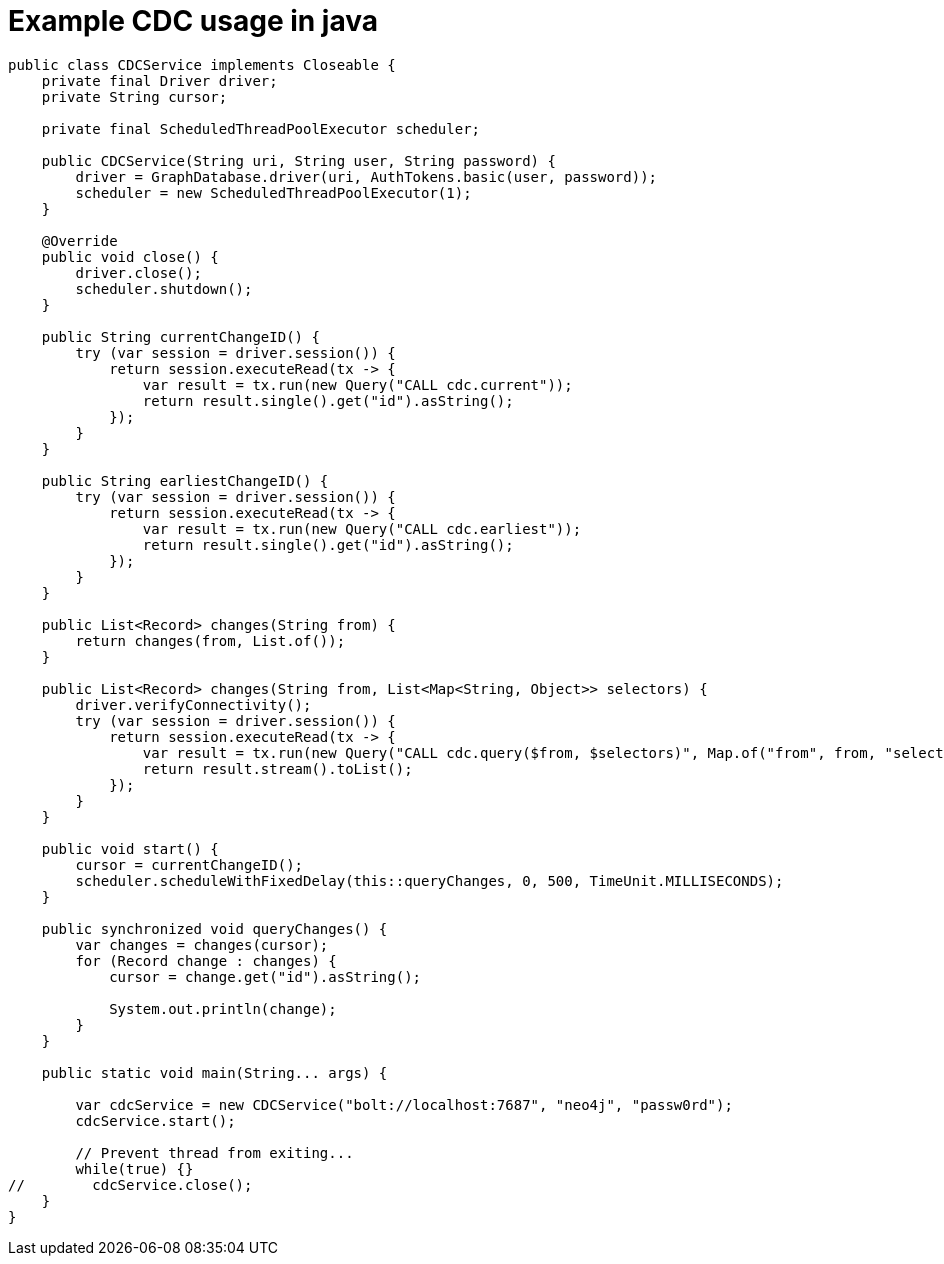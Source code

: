 = Example CDC usage in java

[source, java]
----
public class CDCService implements Closeable {
    private final Driver driver;
    private String cursor;

    private final ScheduledThreadPoolExecutor scheduler;

    public CDCService(String uri, String user, String password) {
        driver = GraphDatabase.driver(uri, AuthTokens.basic(user, password));
        scheduler = new ScheduledThreadPoolExecutor(1);
    }

    @Override
    public void close() {
        driver.close();
        scheduler.shutdown();
    }

    public String currentChangeID() {
        try (var session = driver.session()) {
            return session.executeRead(tx -> {
                var result = tx.run(new Query("CALL cdc.current"));
                return result.single().get("id").asString();
            });
        }
    }

    public String earliestChangeID() {
        try (var session = driver.session()) {
            return session.executeRead(tx -> {
                var result = tx.run(new Query("CALL cdc.earliest"));
                return result.single().get("id").asString();
            });
        }
    }

    public List<Record> changes(String from) {
        return changes(from, List.of());
    }

    public List<Record> changes(String from, List<Map<String, Object>> selectors) {
        driver.verifyConnectivity();
        try (var session = driver.session()) {
            return session.executeRead(tx -> {
                var result = tx.run(new Query("CALL cdc.query($from, $selectors)", Map.of("from", from, "selectors", selectors)));
                return result.stream().toList();
            });
        }
    }

    public void start() {
        cursor = currentChangeID();
        scheduler.scheduleWithFixedDelay(this::queryChanges, 0, 500, TimeUnit.MILLISECONDS);
    }

    public synchronized void queryChanges() {
        var changes = changes(cursor);
        for (Record change : changes) {
            cursor = change.get("id").asString();

            System.out.println(change);
        }
    }

    public static void main(String... args) {

        var cdcService = new CDCService("bolt://localhost:7687", "neo4j", "passw0rd");
        cdcService.start();

        // Prevent thread from exiting...
        while(true) {}
//        cdcService.close();
    }
}
----